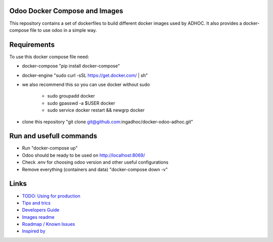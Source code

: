 Odoo Docker Compose and Images
==============================
This repository contains a set of dockerfiles to build different docker images used by ADHOC.
It also provides a docker-compose file to use odoo in a simple way.


Requirements
============

To use this docker compose file need:

* docker-compose "pip install docker-compose"
* docker-engine "sudo curl -sSL https://get.docker.com/ | sh"
* we also recommend this so you can use docker without sudo

    * sudo groupadd docker
    * sudo gpasswd -a $USER docker
    * sudo service docker restart && newgrp docker
* clone this repository "git clone git@github.com:ingadhoc/docker-odoo-adhoc.git"


Run and usefull commands
========================

* Run "docker-compose up"
* Odoo should be ready to be used on http://localhost:8069/
* Check .env for choosing odoo version and other useful configurations
* Remove everything (containers and data) "docker-compose down -v"

Links
=====
* `TODO: Using for production  <docs/developers_guide.rst/>`_
* `Tips and trics <docs/tips_and_trics.rst/>`_
* `Developers Guide <docs/developers_guide.rst/>`_
* `Images readme <dockerfiles/README.rst/>`_
* `Roadmap / Known Issues <docs/TODO.rst/>`_
* `Inspired by <docs/inspired_by.rst/>`_
